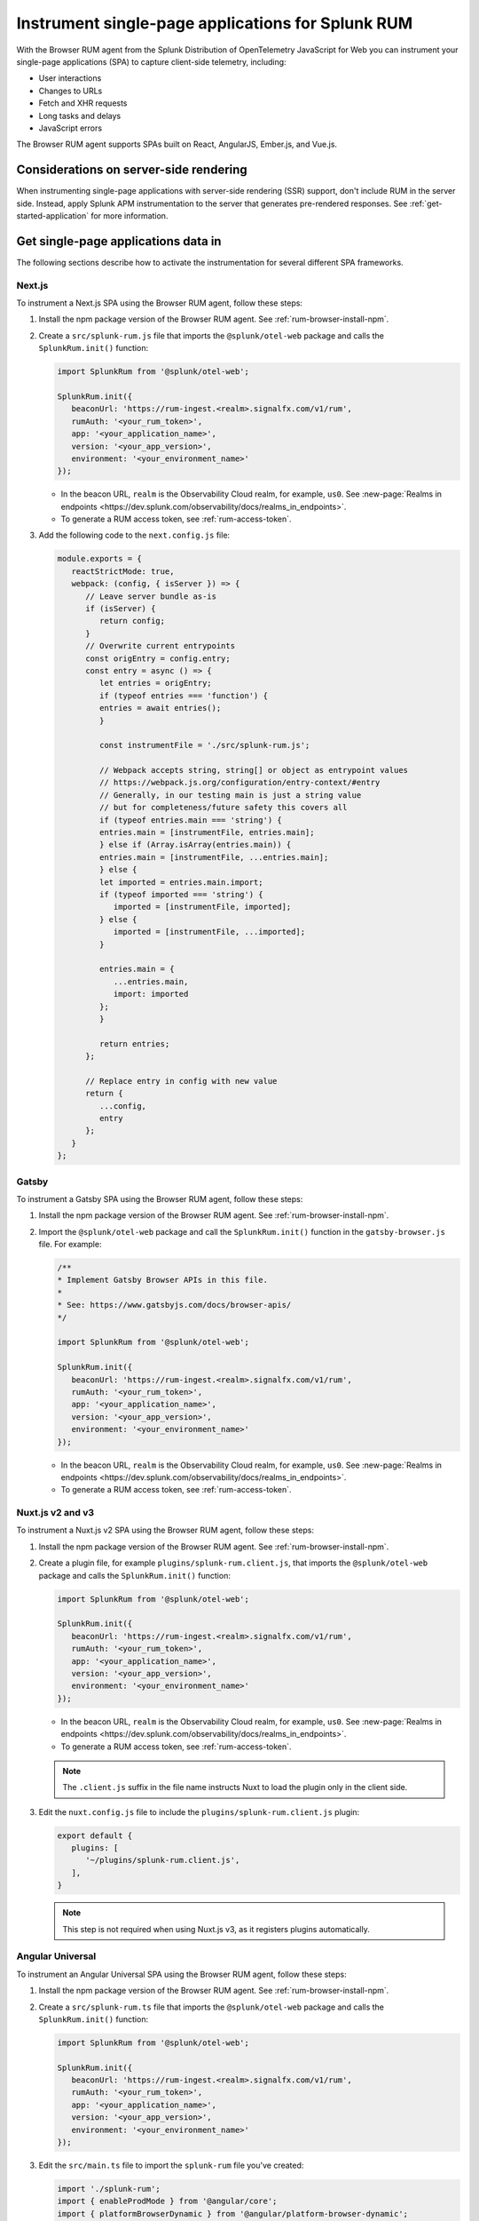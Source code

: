 .. _browser-rum-spas:

*******************************************************************************
Instrument single-page applications for Splunk RUM
*******************************************************************************

.. meta::
   :description: Learn how to instrument your single-page applications (SPAs) for Splunk Observability Cloud real user monitoring / RUM.

With the Browser RUM agent from the Splunk Distribution of OpenTelemetry JavaScript for Web you can instrument your single-page applications (SPA) to capture client-side telemetry, including:

- User interactions
- Changes to URLs
- Fetch and XHR requests
- Long tasks and delays
- JavaScript errors

The Browser RUM agent supports SPAs built on React, AngularJS, Ember.js, and Vue.js.

Considerations on server-side rendering
=========================================================

When instrumenting single-page applications with server-side rendering (SSR) support, don't include RUM in the server side. Instead, apply Splunk APM instrumentation to the server that generates pre-rendered responses. See :ref:`get-started-application` for more information.

Get single-page applications data in
========================================================

The following sections describe how to activate the instrumentation for several different SPA frameworks.

Next.js
--------------------------------------------------------

To instrument a Next.js SPA using the Browser RUM agent, follow these steps:

1. Install the npm package version of the Browser RUM agent. See :ref:`rum-browser-install-npm`.

2. Create a ``src/splunk-rum.js`` file that imports the ``@splunk/otel-web`` package and calls the ``SplunkRum.init()`` function:

   .. code-block:: javascript

      import SplunkRum from '@splunk/otel-web';
      
      SplunkRum.init({
         beaconUrl: 'https://rum-ingest.<realm>.signalfx.com/v1/rum',
         rumAuth: '<your_rum_token>',
         app: '<your_application_name>',
         version: '<your_app_version>',
         environment: '<your_environment_name>'
      });

   * In the beacon URL, ``realm`` is the Observability Cloud realm, for example, ``us0``. See :new-page:`Realms in endpoints <https://dev.splunk.com/observability/docs/realms_in_endpoints>`.
   * To generate a RUM access token, see :ref:`rum-access-token`.

3. Add the following code to the ``next.config.js`` file:

   .. code-block:: javascript

      module.exports = {
         reactStrictMode: true,
         webpack: (config, { isServer }) => {
            // Leave server bundle as-is
            if (isServer) {
               return config;
            }
            // Overwrite current entrypoints
            const origEntry = config.entry;
            const entry = async () => {
               let entries = origEntry;
               if (typeof entries === 'function') {
               entries = await entries();
               }
         
               const instrumentFile = './src/splunk-rum.js';
         
               // Webpack accepts string, string[] or object as entrypoint values
               // https://webpack.js.org/configuration/entry-context/#entry
               // Generally, in our testing main is just a string value
               // but for completeness/future safety this covers all
               if (typeof entries.main === 'string') {
               entries.main = [instrumentFile, entries.main];
               } else if (Array.isArray(entries.main)) {
               entries.main = [instrumentFile, ...entries.main];
               } else {
               let imported = entries.main.import;
               if (typeof imported === 'string') {
                  imported = [instrumentFile, imported];
               } else {
                  imported = [instrumentFile, ...imported];
               }
         
               entries.main = {
                  ...entries.main,
                  import: imported
               };
               }
         
               return entries;
            };
         
            // Replace entry in config with new value
            return {
               ...config,
               entry
            };
         }
      };

Gatsby
--------------------------------------------------------

To instrument a Gatsby SPA using the Browser RUM agent, follow these steps:

1. Install the npm package version of the Browser RUM agent. See :ref:`rum-browser-install-npm`.

2. Import the ``@splunk/otel-web`` package and call the ``SplunkRum.init()`` function in the ``gatsby-browser.js`` file. For example:

   .. code-block:: javascript

      /**
      * Implement Gatsby Browser APIs in this file.
      *
      * See: https://www.gatsbyjs.com/docs/browser-apis/
      */
      
      import SplunkRum from '@splunk/otel-web';
      
      SplunkRum.init({
         beaconUrl: 'https://rum-ingest.<realm>.signalfx.com/v1/rum',
         rumAuth: '<your_rum_token>',
         app: '<your_application_name>',
         version: '<your_app_version>',
         environment: '<your_environment_name>'
      });

   * In the beacon URL, ``realm`` is the Observability Cloud realm, for example, ``us0``. See :new-page:`Realms in endpoints <https://dev.splunk.com/observability/docs/realms_in_endpoints>`.
   * To generate a RUM access token, see :ref:`rum-access-token`.

Nuxt.js v2 and v3
--------------------------------------------------------

To instrument a Nuxt.js v2 SPA using the Browser RUM agent, follow these steps:

1. Install the npm package version of the Browser RUM agent. See :ref:`rum-browser-install-npm`.

2. Create a plugin file, for example ``plugins/splunk-rum.client.js``, that imports the ``@splunk/otel-web`` package and calls the ``SplunkRum.init()`` function:

   .. code-block:: javascript

      import SplunkRum from '@splunk/otel-web';
      
      SplunkRum.init({
         beaconUrl: 'https://rum-ingest.<realm>.signalfx.com/v1/rum',
         rumAuth: '<your_rum_token>',
         app: '<your_application_name>',
         version: '<your_app_version>',
         environment: '<your_environment_name>'
      });

   * In the beacon URL, ``realm`` is the Observability Cloud realm, for example, ``us0``. See :new-page:`Realms in endpoints <https://dev.splunk.com/observability/docs/realms_in_endpoints>`.
   * To generate a RUM access token, see :ref:`rum-access-token`.

   .. note:: The ``.client.js`` suffix in the file name instructs Nuxt to load the plugin only in the client side.

3. Edit the ``nuxt.config.js`` file to include the ``plugins/splunk-rum.client.js`` plugin:

   .. code-block:: javascript

      export default {
         plugins: [
            '~/plugins/splunk-rum.client.js',
         ],
      }

   .. note:: This step is not required when using Nuxt.js v3, as it registers plugins automatically.

Angular Universal
--------------------------------------------------------

To instrument an Angular Universal SPA using the Browser RUM agent, follow these steps:

1. Install the npm package version of the Browser RUM agent. See :ref:`rum-browser-install-npm`.

2. Create a ``src/splunk-rum.ts`` file that imports the ``@splunk/otel-web`` package and calls the ``SplunkRum.init()`` function:

   .. code-block:: javascript

      import SplunkRum from '@splunk/otel-web';
      
      SplunkRum.init({
         beaconUrl: 'https://rum-ingest.<realm>.signalfx.com/v1/rum',
         rumAuth: '<your_rum_token>',
         app: '<your_application_name>',
         version: '<your_app_version>',
         environment: '<your_environment_name>'
      });

3. Edit the ``src/main.ts`` file to import the ``splunk-rum`` file you've created:

   .. code-block:: javascript

      import './splunk-rum';
      import { enableProdMode } from '@angular/core';
      import { platformBrowserDynamic } from '@angular/platform-browser-dynamic';
      
      // ...

.. note:: If ``Zone`` errors appears, you might need to ignore type checking of older libraries using ``skipLibCheck``. For example:

   .. code-block:: javascript

      // tsconfig.json
      {
         "compilerOptions": {
            // ...
            "skipLibCheck": true
         }
      }

.. _rum-browser-spa-custom:

Create custom spans for single-page applications
========================================================

You can use the OpenTelemetry API to create custom spans that are specific to the structure of your application. For example, you can generate spans when a user clicks a specific button, or to instrument a custom communication protocol.

Set up the OpenTelemetry API
---------------------------------------------------------

Add the current version of the OpenTelemetry API package using npm:

.. code-block:: shell

   npm install @opentelemetry/api

.. note:: Make sure that the version of the OpenTelemetry API matches the major version of the API used by the ``@splunk/otel-web`` package. Version information is available in the :new-page:`release notes <https://github.com/signalfx/splunk-otel-js-web/releases>`.

Create custom spans
---------------------------------------------------------

You can create custom spans by including a tracer. For example: 

.. code-block:: javascript

   import {trace} from '@opentelemetry/api';

   // Create a tracer
   const tracer = trace.getTracer('my-application', '1.0.0');
   
   // Example of an async/await function
   async function processForm(form) {
      const span = tracer.startSpan('process form');
      
      // Wait for processing to be done
      span.end();
   }

   // Example of a callback function
   function markCompleted(item) {
      const span = tracer.startSpan('item complete');
   
      processCompletion(item, function() {
         // ... Update item display
         span.end();
      });
   }
   
   // Example of hook system provided by another library
   router.beforeEach((transition) => {
      transition.span = tracer.startSpan('navigate', {
         attributes: {
            'router.path': transition.path
         }
      });
   });

   router.afterEach((transition) => {
      if (transition.span) {
         transition.span.end();
      }
   });

   // For a list of available methods, see the OpenTelemetry API documentation.

To add child spans to the generated spans, use the Context API. For example:

.. code-block:: javascript

   import {trace, context} from '@opentelemetry/api';

   // Create a tracer
   const tracer = trace.getTracer('my-application', '1.0.0');
   
   async function processForm(form) {
      const span = tracer.startSpan('process form');
      await context.with(trace.setSpan(context.active(), span), async () => {
         
         await client.send(form); // client.send would create a XHR span using instrumentation

      });
      span.end();
   }

.. note:: Context might not propagate to child spans that aren't called directly, for example inside a ``Promise.then, setTimeout, ...`` block. To mitigate this issue, activate asynchronous tracing. See :ref:`browser-rum-async-traces`.

.. _rum-browser-spa-errors:

Collect errors with single-page application frameworks
========================================================

To activate the collection of JavaScript errors from single-page application (SPA) frameworks using their own error interceptors or handlers, you need to integrate the Browser RUM agent with the framework.

The following framework-specific examples show how to integrate the Browser RUM agent with the supported frameworks. All the examples assume that you installed the Browser RUM agent using npm. See :ref:`rum-browser-install-npm`.

React
-----------------------------------------

Use the Splunk RUM agent API in your error boundary component:

.. code-block:: javascript

   import React from 'react';
   import SplunkRum from '@splunk/otel-web';
   
   class ErrorBoundary extends React.Component {
      componentDidCatch(error, errorInfo) {
   // To avoid loading issues due to content blockers
   // when using the CDN version of the Browser RUM
   // agent, add if (window.SplunkRum) checks around
   // SplunkRum API calls
         SplunkRum.error(error, errorInfo)
      }
   
      // Rest of your error boundary component
      render() {
         return this.props.children
      }
   }

Vue.js
-----------------------------------------

Add the collect function to your Vue ``errorHandler``. 

For Vue.js version 3.x, use the following code:

.. code-block:: javascript

   import Vue from 'vue';
   import SplunkRum from '@splunk/otel-web';
   
   const app = createApp(App);
   
   app.config.errorHandler = function (error, vm, info) {
   // To avoid loading issues due to content blockers
   // when using the CDN version of the Browser RUM
   // agent, add if (window.SplunkRum) checks around
   // SplunkRum API calls
      SplunkRum.error(error, info)
   }
   app.mount('#app')

For Vue.js version 2.x, use the following code:

.. code-block:: javascript

   import Vue from 'vue';
   import SplunkRum from '@splunk/otel-web';
   
   Vue.config.errorHandler = function (error, vm, info) {
   // To avoid loading issues due to content blockers
   // when using the CDN version of the Browser RUM
   // agent, add if (window.SplunkRum) checks around
   // SplunkRum API calls
      SplunkRum.error(error, info)
   }

Angular
-----------------------------------------

For Angular version 2.x, create an error handler module:

.. code-block:: ts

   import {NgModule, ErrorHandler} from '@angular/core';
   import SplunkRum from '@splunk/otel-web';
   
   class SplunkErrorHandler implements ErrorHandler {
      handleError(error) {
   // To avoid loading issues due to content blockers
   // when using the CDN version of the Browser RUM
   // agent, add if (window.SplunkRum) checks around
   // SplunkRum API calls
         SplunkRum.error(error, info)
      }
   }
   
   @NgModule({
      providers: [
         {
            provide: ErrorHandler,
            useClass: SplunkErrorHandler
         }
      ]
   })
   class AppModule {}

For Angular version 1.x, create an ``exceptionHandler``:

.. code-block:: javascript

   import SplunkRum from '@splunk/otel-web';

   angular.module('...')
      .factory('$exceptionHandler', function () {
         return function (exception, cause) {
   // To avoid loading issues due to content blockers
   // when using the CDN version of the Browser RUM
   // agent, add if (window.SplunkRum) checks around
   // SplunkRum API calls
            SplunkRum.error(exception, cause)
         }
   })

Ember.js
-----------------------------------------

Configure an ``Ember.onerror`` hook as in the following example:

.. code-block:: javascript

   import Ember from 'ember';
   import SplunkRum from '@splunk/otel-web';

   Ember.onerror = function(error) {
   // To avoid loading issues due to content blockers
   // when using the CDN version of the Browser RUM
   // agent, add if (window.SplunkRum) checks around
   // SplunkRum API calls
      SplunkRum.error(error)
   }